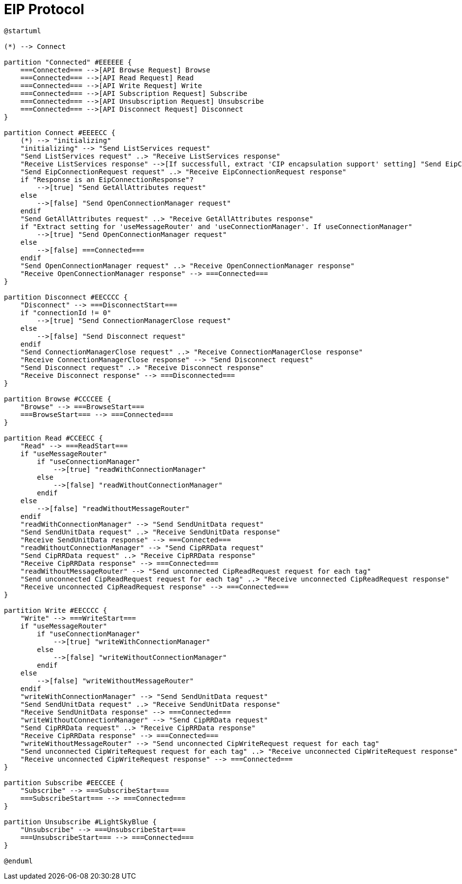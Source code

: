 //
//  Licensed to the Apache Software Foundation (ASF) under one or more
//  contributor license agreements.  See the NOTICE file distributed with
//  this work for additional information regarding copyright ownership.
//  The ASF licenses this file to You under the Apache License, Version 2.0
//  (the "License"); you may not use this file except in compliance with
//  the License.  You may obtain a copy of the License at
//
//      https://www.apache.org/licenses/LICENSE-2.0
//
//  Unless required by applicable law or agreed to in writing, software
//  distributed under the License is distributed on an "AS IS" BASIS,
//  WITHOUT WARRANTIES OR CONDITIONS OF ANY KIND, either express or implied.
//  See the License for the specific language governing permissions and
//  limitations under the License.
//

= EIP Protocol

// https://plantuml.com/de/activity-diagram-legacy
// https://deepu.js.org/svg-seq-diagram/Reference_Guide.pdf

[plantuml,eip-statemachine,svg,opts="inline",svg-type="inline"]
----
@startuml

(*) --> Connect

partition "Connected" #EEEEEE {
    ===Connected=== -->[API Browse Request] Browse
    ===Connected=== -->[API Read Request] Read
    ===Connected=== -->[API Write Request] Write
    ===Connected=== -->[API Subscription Request] Subscribe
    ===Connected=== -->[API Unsubscription Request] Unsubscribe
    ===Connected=== -->[API Disconnect Request] Disconnect
}

partition Connect #EEEECC {
    (*) --> "initializing"
    "initializing" --> "Send ListServices request"
    "Send ListServices request" ..> "Receive ListServices response"
    "Receive ListServices response" -->[If successfull, extract 'CIP encapsulation support' setting] "Send EipConnectionRequest request"
    "Send EipConnectionRequest request" ..> "Receive EipConnectionRequest response"
    if "Response is an EipConnectionResponse"?
        -->[true] "Send GetAllAttributes request"
    else
        -->[false] "Send OpenConnectionManager request"
    endif
    "Send GetAllAttributes request" ..> "Receive GetAllAttributes response"
    if "Extract setting for 'useMessageRouter' and 'useConnectionManager'. If useConnectionManager"
        -->[true] "Send OpenConnectionManager request"
    else
        -->[false] ===Connected===
    endif
    "Send OpenConnectionManager request" ..> "Receive OpenConnectionManager response"
    "Receive OpenConnectionManager response" --> ===Connected===
}

partition Disconnect #EECCCC {
    "Disconnect" --> ===DisconnectStart===
    if "connectionId != 0"
        -->[true] "Send ConnectionManagerClose request"
    else
        -->[false] "Send Disconnect request"
    endif
    "Send ConnectionManagerClose request" ..> "Receive ConnectionManagerClose response"
    "Receive ConnectionManagerClose response" --> "Send Disconnect request"
    "Send Disconnect request" ..> "Receive Disconnect response"
    "Receive Disconnect response" --> ===Disconnected===
}

partition Browse #CCCCEE {
    "Browse" --> ===BrowseStart===
    ===BrowseStart=== --> ===Connected===
}

partition Read #CCEECC {
    "Read" --> ===ReadStart===
    if "useMessageRouter"
        if "useConnectionManager"
            -->[true] "readWithConnectionManager"
        else
            -->[false] "readWithoutConnectionManager"
        endif
    else
        -->[false] "readWithoutMessageRouter"
    endif
    "readWithConnectionManager" --> "Send SendUnitData request"
    "Send SendUnitData request" ..> "Receive SendUnitData response"
    "Receive SendUnitData response" --> ===Connected===
    "readWithoutConnectionManager" --> "Send CipRRData request"
    "Send CipRRData request" ..> "Receive CipRRData response"
    "Receive CipRRData response" --> ===Connected===
    "readWithoutMessageRouter" --> "Send unconnected CipReadRequest request for each tag"
    "Send unconnected CipReadRequest request for each tag" ..> "Receive unconnected CipReadRequest response"
    "Receive unconnected CipReadRequest response" --> ===Connected===
}

partition Write #EECCCC {
    "Write" --> ===WriteStart===
    if "useMessageRouter"
        if "useConnectionManager"
            -->[true] "writeWithConnectionManager"
        else
            -->[false] "writeWithoutConnectionManager"
        endif
    else
        -->[false] "writeWithoutMessageRouter"
    endif
    "writeWithConnectionManager" --> "Send SendUnitData request"
    "Send SendUnitData request" ..> "Receive SendUnitData response"
    "Receive SendUnitData response" --> ===Connected===
    "writeWithoutConnectionManager" --> "Send CipRRData request"
    "Send CipRRData request" ..> "Receive CipRRData response"
    "Receive CipRRData response" --> ===Connected===
    "writeWithoutMessageRouter" --> "Send unconnected CipWriteRequest request for each tag"
    "Send unconnected CipWriteRequest request for each tag" ..> "Receive unconnected CipWriteRequest response"
    "Receive unconnected CipWriteRequest response" --> ===Connected===
}

partition Subscribe #EECCEE {
    "Subscribe" --> ===SubscribeStart===
    ===SubscribeStart=== --> ===Connected===
}

partition Unsubscribe #LightSkyBlue {
    "Unsubscribe" --> ===UnsubscribeStart===
    ===UnsubscribeStart=== --> ===Connected===
}

@enduml
----
